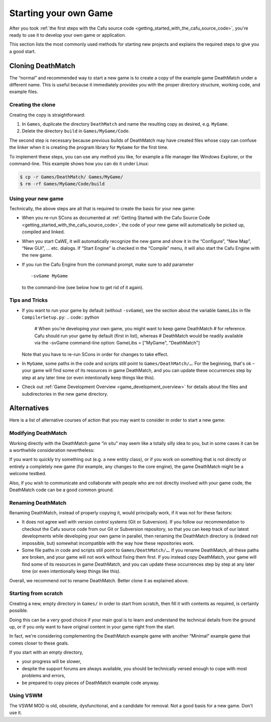 .. _starting_your_own_game:

Starting your own Game
======================

After you took
:ref:`the first steps with the Cafu source code <getting_started_with_the_cafu_source_code>`,
you're ready to use it to develop your own game or application.

This section lists the most commonly used methods for starting new
projects and explains the required steps to give you a good start.

Cloning DeathMatch
------------------

The “normal” and recommended way to start a new game is to create a copy
of the example game DeathMatch under a different name. This is useful
because it immediately provides you with the proper directory structure,
working code, and example files.

Creating the clone
~~~~~~~~~~~~~~~~~~

Creating the copy is straightforward:

#. In ``Games``, duplicate the directory ``DeathMatch`` and name the
   resulting copy as desired, e.g. ``MyGame``.
#. Delete the directory ``build`` in ``Games/MyGame/Code``.

The second step is necessary because previous builds of DeathMatch may
have created files whose copy can confuse the linker when it is creating
the program library for ``MyGame`` for the first time.

To implement these steps, you can use any method you like, for example a
file manager like Windows Explorer, or the command-line. This example
shows how you can do it under Linux:

.. code:: bash

   $ cp -r Games/DeathMatch/ Games/MyGame/
   $ rm -rf Games/MyGame/Code/build

Using your new game
~~~~~~~~~~~~~~~~~~~

Technically, the above steps are all that is required to create the
basis for your new game:

-  When you re-run SCons as documented at
   :ref:`Getting Started with the Cafu Source Code <getting_started_with_the_cafu_source_code>`,
   the code of your new game will automatically be picked up, compiled
   and linked.
-  When you start CaWE, it will automatically recognize the new game and
   show it in the “Configure”, “New Map”, “New GUI”, … etc. dialogs. If
   “Start Engine” is checked in the “Compile” menu, it will also start
   the Cafu Engine with the new game.
-  If you run the Cafu Engine from the command prompt, make sure to add
   parameter
   ::

      -svGame MyGame

   to the command-line (see below how to get rid of it again).

Tips and Tricks
~~~~~~~~~~~~~~~

-  If you want to run your game by default (without ``-svGame``), see
   the section about the variable ``GameLibs`` in file
   ``CompilerSetup.py``:
   .. code:: python

      # When you're developing your own game, you might want to keep game DeathMatch
      # for reference. Cafu should run your game by default (first in list), whereas
      # DeathMatch would be readily available via the -svGame command-line option:
      GameLibs = ["MyGame", "DeathMatch"]

   Note that you have to re-run SCons in order for changes to take
   effect.

-  In ``MyGame``, some paths in the code and scripts still point to
   ``Games/DeathMatch/…``. For the beginning, that's ok – your game will
   find some of its resources in game DeathMatch, and you can update
   these occurrences step by step at any later time (or even
   intentionally keep things like this).
-  Check out
   :ref:`Game Development Overview <game_development_overview>` for
   details about the files and subdirectories in the new game directory.

Alternatives
------------

Here is a list of alternative courses of action that you may want to
consider in order to start a new game:

Modifying DeathMatch
~~~~~~~~~~~~~~~~~~~~

Working directly with the DeathMatch game “in situ” may seem like a
totally silly idea to you, but in some cases it can be a worthwhile
consideration nevertheless:

If you want to quickly try something out (e.g. a new entity class), or
if you work on something that is not directly or entirely a completely
new game (for example, any changes to the core engine), the game
DeathMatch might be a welcome testbed.

Also, if you wish to communicate and collaborate with people who are not
directly involved with your game code, the DeathMatch code can be a good
common ground.

Renaming DeathMatch
~~~~~~~~~~~~~~~~~~~

Renaming DeathMatch, instead of properly copying it, would principally
work, if it was not for these factors:

-  It does not agree well with version control systems (Git or
   Subversion). If you follow our recommendation to checkout the Cafu
   source code from our Git or Subversion repository, so that you can
   keep track of our latest developments while developing your own game
   in parallel, then renaming the DeathMatch directory is (indeed not
   impossible, but) somewhat incompatible with the way how these
   repositories work.
-  Some file paths in code and scripts still point to
   ``Games/DeathMatch/…``. If you rename DeathMatch, all these paths are
   broken, and your game will not work without fixing them first. If you
   instead copy DeathMatch, your game will find some of its resources in
   game DeathMatch, and you can update these occurrences step by step at
   any later time (or even intentionally keep things like this).

Overall, we recommend *not* to rename DeathMatch. Better clone it as
explained above.

Starting from scratch
~~~~~~~~~~~~~~~~~~~~~

Creating a new, empty directory in ``Games/`` in order to start from
scratch, then fill it with contents as required, is certainly possible.

Doing this can be a very good choice if your main goal is to learn and
understand the technical details from the ground up, or if you only want
to have original content in your game right from the start.

In fact, we're considering complementing the DeathMatch example game
with another “Minimal” example game that comes closer to these goals.

If you start with an empty directory,

-  your progress will be slower,
-  despite the support forums are always available, you should be
   technically versed enough to cope with most problems and errors,
-  be prepared to copy pieces of DeathMatch example code anyway.

Using VSWM
~~~~~~~~~~

The VSWM MOD is old, obsolete, dysfunctional, and a candidate for
removal. Not a good basis for a new game. Don't use it.
